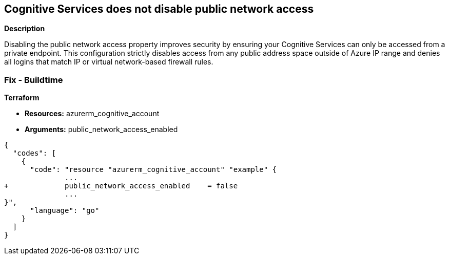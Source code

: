 == Cognitive Services does not disable public network access


*Description* 


Disabling the public network access property improves security by ensuring your Cognitive Services can only be accessed from a private endpoint.
This configuration strictly disables access from any public address space outside of Azure IP range and denies all logins that match IP or virtual network-based firewall rules.

=== Fix - Buildtime


*Terraform* 


* *Resources:* azurerm_cognitive_account
* *Arguments:* public_network_access_enabled


[source,go]
----
{
  "codes": [
    {
      "code": "resource "azurerm_cognitive_account" "example" {
              ...
+             public_network_access_enabled    = false
              ...
}",
      "language": "go"
    }
  ]
}
----
